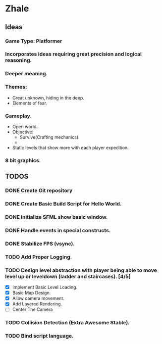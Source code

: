 * Zhale
** Ideas
*** Game Type: Platformer
*** Incorporates ideas requiring great precision and logical reasoning.
*** Deeper meaning.
*** Themes:
    - Great unknown, hiding in the deep.
    - Elements of fear.
*** Gameplay.
    - Open world.
    - Objective:
      - Survive(Crafting mechanics).
      -
    - Static levels that show more with each player expedition.
*** 8 bit graphics.
** TODOS
*** DONE Create Git repository
    CLOSED: [2017-02-24 Fri 15:26]
*** DONE Create Basic Build Script for Hello World.
    CLOSED: [2017-02-25 Sat 14:20]
*** DONE Initialize SFML show basic window.
    CLOSED: [2017-02-25 Sat 14:20]
*** DONE Handle events in special constructs.
    CLOSED: [2017-02-25 Sat 14:30]
*** DONE Stabilize FPS (vsync).
    CLOSED: [2017-02-25 Sat 14:32]
*** TODO Add Proper Logging.
*** TODO Design level abstraction with player being able to move level up or leveldown (ladder and staircases). [4/5]
    - [X] Implement Basic Level Loading.
    - [X] Basic Map Design.
    - [X] Allow camera movement.
    - [X] Add Layered Rendering.
    - [ ] Center The Camera

*** TODO Collision Detection (Extra Awesome Stable).
*** TODO Bind script language.
